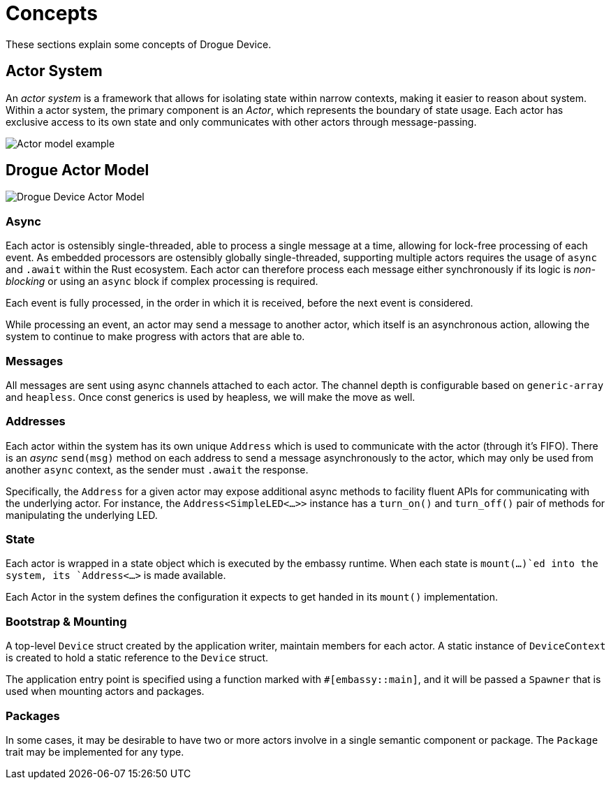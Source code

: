 = Concepts

These sections explain some concepts of Drogue Device.

== Actor System

An _actor system_ is a framework that allows for isolating state within narrow contexts, making it easier to reason about system.
Within a actor system, the primary component is an _Actor_, which represents the boundary of state usage.
Each actor has exclusive access to its own state and only communicates with other actors through message-passing.

image::actor-model.png[Actor model example]

== Drogue Actor Model

image::drogue-device-actor-model.png[Drogue Device Actor Model]

=== Async

Each actor is ostensibly single-threaded, able to process a single message at a time, allowing for lock-free processing of each event.
As embedded processors are ostensibly globally single-threaded, supporting multiple actors requires the usage of `async` and `.await` within the Rust ecosystem.
Each actor can therefore process each message either synchronously if its logic is _non-blocking_ or using an `async` block if complex processing is required.

Each event is fully processed, in the order in which it is received, before the next event is considered.

While processing an event, an actor may send a message to another actor, which itself is an asynchronous action, allowing the system to continue to make progress with actors that are able to.

=== Messages

All messages are sent using async channels attached to each actor. The channel depth is configurable based on `generic-array` and `heapless`. Once const generics is used by heapless, we will
make the move as well.

=== Addresses

Each actor within the system has its own unique `Address` which is used to communicate with the actor (through it's FIFO). 
There is an _async_ `send(msg)` method on each address to send a message asynchronously to the actor, which may only be used from another `async` context, as the sender must `.await` the response.

Specifically, the `Address` for a given actor may expose additional async methods to facility fluent APIs for communicating with the underlying actor.
For instance, the `Address<SimpleLED<...>>` instance has a `turn_on()` and `turn_off()` pair of methods for manipulating the underlying LED.

=== State

Each actor is wrapped in a state object which is executed by the embassy runtime. When each state is `mount(...)`ed into the system, its `Address<...>` is made available.

Each Actor in the system defines the configuration it expects to get handed in its `mount()` implementation.

=== Bootstrap & Mounting

A top-level `Device` struct created by the application writer, maintain members for each actor. A static instance of `DeviceContext` is created to hold a static reference
to the `Device` struct.

The application entry point is specified using a function marked with `#[embassy::main]`, and it will be passed a `Spawner` that is used when mounting actors and packages.

=== Packages

In some cases, it may be desirable to have two or more actors involve in a single semantic component or package. The `Package` trait may be implemented for any type.
